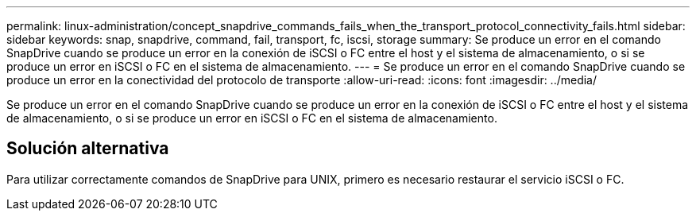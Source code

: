 ---
permalink: linux-administration/concept_snapdrive_commands_fails_when_the_transport_protocol_connectivity_fails.html 
sidebar: sidebar 
keywords: snap, snapdrive, command, fail, transport, fc, iscsi, storage 
summary: Se produce un error en el comando SnapDrive cuando se produce un error en la conexión de iSCSI o FC entre el host y el sistema de almacenamiento, o si se produce un error en iSCSI o FC en el sistema de almacenamiento. 
---
= Se produce un error en el comando SnapDrive cuando se produce un error en la conectividad del protocolo de transporte
:allow-uri-read: 
:icons: font
:imagesdir: ../media/


[role="lead"]
Se produce un error en el comando SnapDrive cuando se produce un error en la conexión de iSCSI o FC entre el host y el sistema de almacenamiento, o si se produce un error en iSCSI o FC en el sistema de almacenamiento.



== Solución alternativa

Para utilizar correctamente comandos de SnapDrive para UNIX, primero es necesario restaurar el servicio iSCSI o FC.
